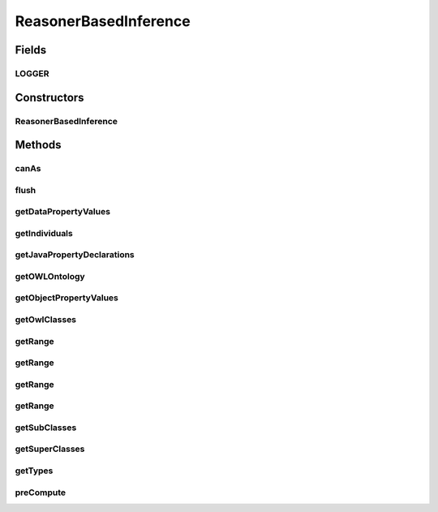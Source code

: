 .. java:import:: java.util Collection

.. java:import:: java.util HashMap

.. java:import:: java.util HashSet

.. java:import:: java.util Map

.. java:import:: java.util Set

.. java:import:: java.util TreeSet

.. java:import:: org.apache.log4j Logger

.. java:import:: org.protege.owl.codegeneration HandledDatatypes

.. java:import:: org.protege.owl.codegeneration.names CodeGenerationNames

.. java:import:: org.protege.owl.codegeneration.property JavaDataPropertyDeclarations

.. java:import:: org.protege.owl.codegeneration.property JavaObjectPropertyDeclarations

.. java:import:: org.protege.owl.codegeneration.property JavaPropertyDeclarations

.. java:import:: org.semanticweb.owlapi.model OWLClass

.. java:import:: org.semanticweb.owlapi.model OWLClassExpression

.. java:import:: org.semanticweb.owlapi.model OWLDataFactory

.. java:import:: org.semanticweb.owlapi.model OWLDataProperty

.. java:import:: org.semanticweb.owlapi.model OWLDataPropertyExpression

.. java:import:: org.semanticweb.owlapi.model OWLDatatype

.. java:import:: org.semanticweb.owlapi.model OWLEntity

.. java:import:: org.semanticweb.owlapi.model OWLIndividual

.. java:import:: org.semanticweb.owlapi.model OWLLiteral

.. java:import:: org.semanticweb.owlapi.model OWLNamedIndividual

.. java:import:: org.semanticweb.owlapi.model OWLObjectProperty

.. java:import:: org.semanticweb.owlapi.model OWLObjectPropertyExpression

.. java:import:: org.semanticweb.owlapi.model OWLOntology

.. java:import:: org.semanticweb.owlapi.reasoner InferenceType

.. java:import:: org.semanticweb.owlapi.reasoner OWLReasoner

ReasonerBasedInference
======================

.. java:package:: org.protege.owl.codegeneration.inference
   :noindex:

.. java:type:: public class ReasonerBasedInference implements CodeGenerationInference

Fields
------
LOGGER
^^^^^^

.. java:field:: public static final Logger LOGGER
   :outertype: ReasonerBasedInference

Constructors
------------
ReasonerBasedInference
^^^^^^^^^^^^^^^^^^^^^^

.. java:constructor:: public ReasonerBasedInference(OWLOntology ontology, OWLReasoner reasoner)
   :outertype: ReasonerBasedInference

Methods
-------
canAs
^^^^^

.. java:method:: public boolean canAs(OWLNamedIndividual i, OWLClass c)
   :outertype: ReasonerBasedInference

flush
^^^^^

.. java:method:: public void flush()
   :outertype: ReasonerBasedInference

getDataPropertyValues
^^^^^^^^^^^^^^^^^^^^^

.. java:method:: public Set<OWLLiteral> getDataPropertyValues(OWLNamedIndividual i, OWLDataProperty p)
   :outertype: ReasonerBasedInference

getIndividuals
^^^^^^^^^^^^^^

.. java:method:: public Collection<OWLNamedIndividual> getIndividuals(OWLClass owlClass)
   :outertype: ReasonerBasedInference

getJavaPropertyDeclarations
^^^^^^^^^^^^^^^^^^^^^^^^^^^

.. java:method:: public Set<JavaPropertyDeclarations> getJavaPropertyDeclarations(OWLClass cls, CodeGenerationNames names)
   :outertype: ReasonerBasedInference

getOWLOntology
^^^^^^^^^^^^^^

.. java:method:: public OWLOntology getOWLOntology()
   :outertype: ReasonerBasedInference

getObjectPropertyValues
^^^^^^^^^^^^^^^^^^^^^^^

.. java:method:: public Set<? extends OWLIndividual> getObjectPropertyValues(OWLNamedIndividual i, OWLObjectPropertyExpression p)
   :outertype: ReasonerBasedInference

getOwlClasses
^^^^^^^^^^^^^

.. java:method:: public Collection<OWLClass> getOwlClasses()
   :outertype: ReasonerBasedInference

getRange
^^^^^^^^

.. java:method:: public OWLClass getRange(OWLObjectProperty p)
   :outertype: ReasonerBasedInference

getRange
^^^^^^^^

.. java:method:: public OWLClass getRange(OWLClass owlClass, OWLObjectProperty p)
   :outertype: ReasonerBasedInference

getRange
^^^^^^^^

.. java:method:: public OWLDatatype getRange(OWLDataProperty p)
   :outertype: ReasonerBasedInference

getRange
^^^^^^^^

.. java:method:: public OWLDatatype getRange(OWLClass owlClass, OWLDataProperty p)
   :outertype: ReasonerBasedInference

getSubClasses
^^^^^^^^^^^^^

.. java:method:: public Collection<OWLClass> getSubClasses(OWLClass owlClass)
   :outertype: ReasonerBasedInference

getSuperClasses
^^^^^^^^^^^^^^^

.. java:method:: public Collection<OWLClass> getSuperClasses(OWLClass owlClass)
   :outertype: ReasonerBasedInference

getTypes
^^^^^^^^

.. java:method:: public Collection<OWLClass> getTypes(OWLNamedIndividual i)
   :outertype: ReasonerBasedInference

preCompute
^^^^^^^^^^

.. java:method:: public void preCompute()
   :outertype: ReasonerBasedInference

